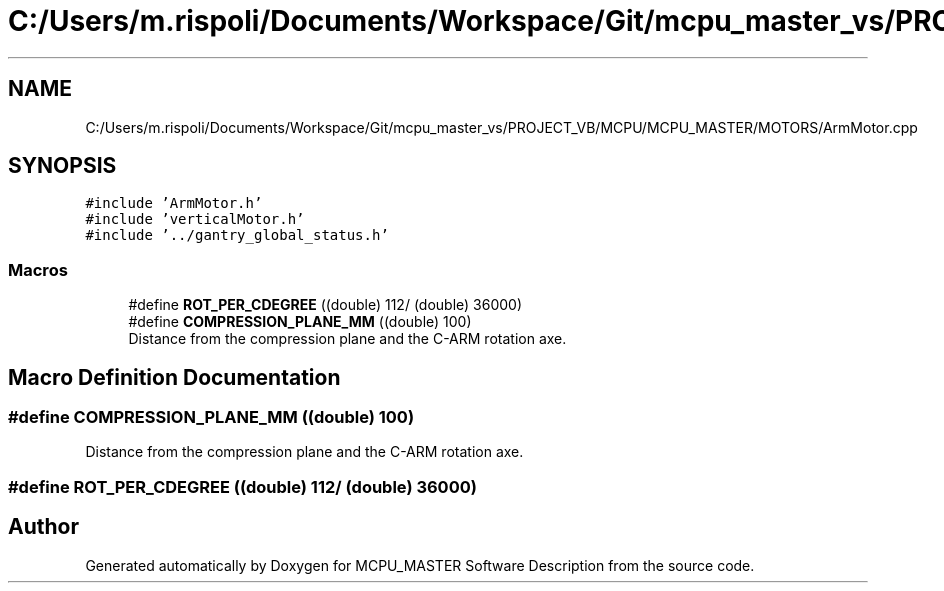 .TH "C:/Users/m.rispoli/Documents/Workspace/Git/mcpu_master_vs/PROJECT_VB/MCPU/MCPU_MASTER/MOTORS/ArmMotor.cpp" 3 "Thu Nov 16 2023" "MCPU_MASTER Software Description" \" -*- nroff -*-
.ad l
.nh
.SH NAME
C:/Users/m.rispoli/Documents/Workspace/Git/mcpu_master_vs/PROJECT_VB/MCPU/MCPU_MASTER/MOTORS/ArmMotor.cpp
.SH SYNOPSIS
.br
.PP
\fC#include 'ArmMotor\&.h'\fP
.br
\fC#include 'verticalMotor\&.h'\fP
.br
\fC#include '\&.\&./gantry_global_status\&.h'\fP
.br

.SS "Macros"

.in +1c
.ti -1c
.RI "#define \fBROT_PER_CDEGREE\fP   ((double) 112/ (double) 36000)"
.br
.ti -1c
.RI "#define \fBCOMPRESSION_PLANE_MM\fP   ((double) 100)"
.br
.RI "Distance from the compression plane and the C-ARM rotation axe\&. "
.in -1c
.SH "Macro Definition Documentation"
.PP 
.SS "#define COMPRESSION_PLANE_MM   ((double) 100)"

.PP
Distance from the compression plane and the C-ARM rotation axe\&. 
.SS "#define ROT_PER_CDEGREE   ((double) 112/ (double) 36000)"

.SH "Author"
.PP 
Generated automatically by Doxygen for MCPU_MASTER Software Description from the source code\&.
